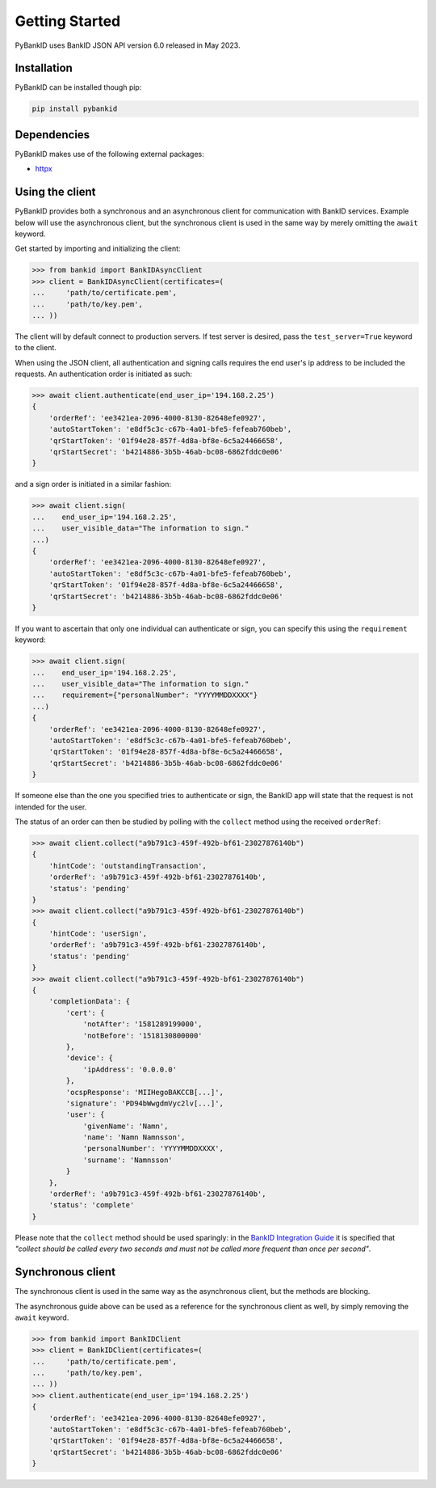.. _getstarted:

Getting Started
===============

PyBankID uses BankID JSON API version 6.0 released in May 2023.

Installation
------------

PyBankID can be installed though pip:

.. code-block:: bash

    pip install pybankid

Dependencies
------------

PyBankID makes use of the following external packages:

* `httpx <https://www.python-httpx.org/>`_

Using the client
----------------

PyBankID provides both a synchronous and an asynchronous client for
communication with BankID services. Example below will use the asynchronous
client, but the synchronous client is used in the same way by merely omitting
the ``await`` keyword.

Get started by importing and initializing the client:

.. code-block:: python

    >>> from bankid import BankIDAsyncClient
    >>> client = BankIDAsyncClient(certificates=(
    ...     'path/to/certificate.pem',
    ...     'path/to/key.pem',
    ... ))

The client will by default connect to production servers. If test
server is desired, pass the ``test_server=True`` keyword to the client.

When using the JSON client, all authentication and signing calls requires
the end user's ip address to be included the requests. An authentication order
is initiated as such:

.. code-block:: python

    >>> await client.authenticate(end_user_ip='194.168.2.25')
    {
        'orderRef': 'ee3421ea-2096-4000-8130-82648efe0927',
        'autoStartToken': 'e8df5c3c-c67b-4a01-bfe5-fefeab760beb',
        'qrStartToken': '01f94e28-857f-4d8a-bf8e-6c5a24466658',
        'qrStartSecret': 'b4214886-3b5b-46ab-bc08-6862fddc0e06'
    }

and a sign order is initiated in a similar fashion:

.. code-block:: python

    >>> await client.sign(
    ...    end_user_ip='194.168.2.25',
    ...    user_visible_data="The information to sign."
    ...)
    {
        'orderRef': 'ee3421ea-2096-4000-8130-82648efe0927',
        'autoStartToken': 'e8df5c3c-c67b-4a01-bfe5-fefeab760beb',
        'qrStartToken': '01f94e28-857f-4d8a-bf8e-6c5a24466658',
        'qrStartSecret': 'b4214886-3b5b-46ab-bc08-6862fddc0e06'
    }

If you want to ascertain that only one individual can authenticate or sign, you can
specify this using the ``requirement`` keyword:

.. code-block:: python

    >>> await client.sign(
    ...    end_user_ip='194.168.2.25',
    ...    user_visible_data="The information to sign."
    ...    requirement={"personalNumber": "YYYYMMDDXXXX"}
    ...)
    {
        'orderRef': 'ee3421ea-2096-4000-8130-82648efe0927',
        'autoStartToken': 'e8df5c3c-c67b-4a01-bfe5-fefeab760beb',
        'qrStartToken': '01f94e28-857f-4d8a-bf8e-6c5a24466658',
        'qrStartSecret': 'b4214886-3b5b-46ab-bc08-6862fddc0e06'
    }

If someone else than the one you specified tries to authenticate or sign, the
BankID app will state that the request is not intended for the user.

The status of an order can then be studied by polling
with the ``collect`` method using the received ``orderRef``:

.. code-block:: python

    >>> await client.collect("a9b791c3-459f-492b-bf61-23027876140b")
    {
        'hintCode': 'outstandingTransaction',
        'orderRef': 'a9b791c3-459f-492b-bf61-23027876140b',
        'status': 'pending'
    }
    >>> await client.collect("a9b791c3-459f-492b-bf61-23027876140b")
    {
        'hintCode': 'userSign',
        'orderRef': 'a9b791c3-459f-492b-bf61-23027876140b',
        'status': 'pending'
    }
    >>> await client.collect("a9b791c3-459f-492b-bf61-23027876140b")
    {
        'completionData': {
            'cert': {
                'notAfter': '1581289199000',
                'notBefore': '1518130800000'
            },
            'device': {
                'ipAddress': '0.0.0.0'
            },
            'ocspResponse': 'MIIHegoBAKCCB[...]',
            'signature': 'PD94bWwgdmVyc2lv[...]',
            'user': {
                'givenName': 'Namn',
                'name': 'Namn Namnsson',
                'personalNumber': 'YYYYMMDDXXXX',
                'surname': 'Namnsson'
            }
        },
        'orderRef': 'a9b791c3-459f-492b-bf61-23027876140b',
        'status': 'complete'
    }

Please note that the ``collect`` method should be used sparingly: in the
`BankID Integration Guide <https://www.bankid.com/en/utvecklare/guider/teknisk-integrationsguide>`_
it is specified that *"collect should be called every two seconds and must not be
called more frequent than once per second"*.

Synchronous client
------------------

The synchronous client is used in the same way as the asynchronous client, but the
methods are blocking.

The asynchronous guide above can be used as a reference for the synchronous client
as well, by simply removing the ``await`` keyword.

.. code-block:: python

    >>> from bankid import BankIDClient
    >>> client = BankIDClient(certificates=(
    ...     'path/to/certificate.pem',
    ...     'path/to/key.pem',
    ... ))
    >>> client.authenticate(end_user_ip='194.168.2.25')
    {
        'orderRef': 'ee3421ea-2096-4000-8130-82648efe0927',
        'autoStartToken': 'e8df5c3c-c67b-4a01-bfe5-fefeab760beb',
        'qrStartToken': '01f94e28-857f-4d8a-bf8e-6c5a24466658',
        'qrStartSecret': 'b4214886-3b5b-46ab-bc08-6862fddc0e06'
    }
